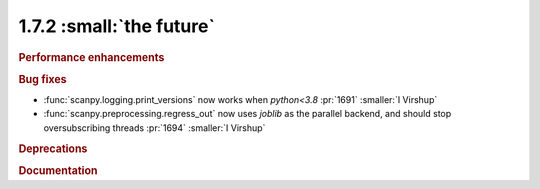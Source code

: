 1.7.2 :small:`the future`
~~~~~~~~~~~~~~~~~~~~~~~~~

.. rubric:: Performance enhancements

.. rubric:: Bug fixes

- :func:`scanpy.logging.print_versions` now works when `python<3.8` :pr:`1691` :smaller:`I Virshup`
- :func:`scanpy.preprocessing.regress_out` now uses `joblib` as the parallel backend, and should stop oversubscribing threads :pr:`1694` :smaller:`I Virshup`

.. rubric:: Deprecations

.. rubric:: Documentation